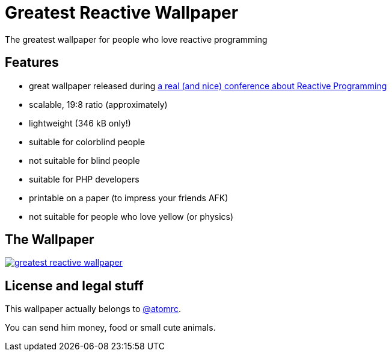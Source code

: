 = Greatest Reactive Wallpaper

The greatest wallpaper for people who love reactive programming

== Features

* great wallpaper released during http://blog.thomasbelin.fr/talks/reactive-programming/[a real (and nice) conference about Reactive Programming]
* scalable, 19:8 ratio (approximately)
* lightweight (346 kB only!)
* suitable for colorblind people
* not suitable for blind people
* suitable for PHP developers
* printable on a paper (to impress your friends AFK)
* not suitable for people who love yellow (or physics)

== The Wallpaper

image::greatest-reactive-wallpaper.png[link="greatest-reactive-wallpaper.svg"]

== License and legal stuff

This wallpaper actually belongs to https://twitter.com/atomrc[@atomrc].

You can send him money, food or small cute animals.
